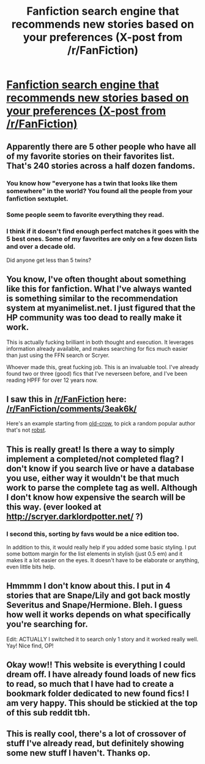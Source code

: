 #+TITLE: Fanfiction search engine that recommends new stories based on your preferences (X-post from /r/FanFiction)

* [[http://82.165.137.110/fanfictionsearch/ffsearch.php][Fanfiction search engine that recommends new stories based on your preferences (X-post from /r/FanFiction)]]
:PROPERTIES:
:Author: AcceleratedGlass
:Score: 29
:DateUnix: 1438133735.0
:DateShort: 2015-Jul-29
:FlairText: Misc
:END:

** Apparently there are 5 other people who have all of my favorite stories on their favorites list. That's 240 stories across a half dozen fandoms.
:PROPERTIES:
:Author: MeijiHao
:Score: 6
:DateUnix: 1438136262.0
:DateShort: 2015-Jul-29
:END:

*** You know how "everyone has a twin that looks like them somewhere" in the world? You found all the people from your fanfiction sextuplet.
:PROPERTIES:
:Author: lurkielurker
:Score: 8
:DateUnix: 1438179910.0
:DateShort: 2015-Jul-29
:END:


*** Some people seem to favorite everything they read.
:PROPERTIES:
:Author: howtopleaseme
:Score: 8
:DateUnix: 1438196043.0
:DateShort: 2015-Jul-29
:END:


*** I think if it doesn't find enough perfect matches it goes with the 5 best ones. Some of my favorites are only on a few dozen lists and over a decade old.

Did anyone get less than 5 twins?
:PROPERTIES:
:Author: jazzjazzmine
:Score: 1
:DateUnix: 1438209878.0
:DateShort: 2015-Jul-30
:END:


** You know, I've often thought about something like this for fanfiction. What I've always wanted is something similar to the recommendation system at myanimelist.net. I just figured that the HP community was too dead to really make it work.

This is actually fucking brilliant in both thought and execution. It leverages information already available, and makes searching for fics much easier than just using the FFN search or Scryer.

Whoever made this, great fucking job. This is an invaluable tool. I've already found two or three (good) fics that I've neverseen before, and I've been reading HPFF for over 12 years now.
:PROPERTIES:
:Author: Servalpur
:Score: 3
:DateUnix: 1438180149.0
:DateShort: 2015-Jul-29
:END:


** I saw this in [[/r/FanFiction]] here: [[/r/FanFiction/comments/3eak6k/]]

Here's an example starting from [[http://82.165.137.110/fanfictionsearch/ffsearch.php?storyid=&userid=616007&category=&summary=#search][old-crow]], to pick a random popular author that's not [[http://82.165.137.110/fanfictionsearch/ffsearch.php?storyid=&userid=1451358&category=&summary=#search][robst]].
:PROPERTIES:
:Author: AcceleratedGlass
:Score: 2
:DateUnix: 1438133923.0
:DateShort: 2015-Jul-29
:END:


** This is really great! Is there a way to simply implement a completed/not completed flag? I don't know if you search live or have a database you use, either way it wouldn't be that much work to parse the complete tag as well. Although I don't know how expensive the search will be this way. (ever looked at [[http://scryer.darklordpotter.net/]] ?)
:PROPERTIES:
:Author: Sitethief
:Score: 4
:DateUnix: 1438162379.0
:DateShort: 2015-Jul-29
:END:

*** I second this, sorting by favs would be a nice edition too.

In addition to this, it would really help if you added some basic styling. I put some bottom margin for the list elements in stylish (just 0.5 em) and it makes it a lot easier on the eyes. It doesn't have to be elaborate or anything, even little bits help.
:PROPERTIES:
:Author: Riversz
:Score: 2
:DateUnix: 1438166325.0
:DateShort: 2015-Jul-29
:END:


** Hmmmm I don't know about this. I put in 4 stories that are Snape/Lily and got back mostly Severitus and Snape/Hermione. Bleh. I guess how well it works depends on what specifically you're searching for.

Edit: ACTUALLY I switched it to search only 1 story and it worked really well. Yay! Nice find, OP!
:PROPERTIES:
:Author: orangedarkchocolate
:Score: 4
:DateUnix: 1438177034.0
:DateShort: 2015-Jul-29
:END:


** Okay wow!! This website is everything I could dream off. I have already found loads of new fics to read, so much that I have had to create a bookmark folder dedicated to new found fics! I am very happy. This should be stickied at the top of this sub reddit tbh.
:PROPERTIES:
:Author: Cloudborn
:Score: 3
:DateUnix: 1438212859.0
:DateShort: 2015-Jul-30
:END:


** This is really cool, there's a lot of crossover of stuff I've already read, but definitely showing some new stuff I haven't. Thanks op.
:PROPERTIES:
:Author: zluj
:Score: 2
:DateUnix: 1438180913.0
:DateShort: 2015-Jul-29
:END:
